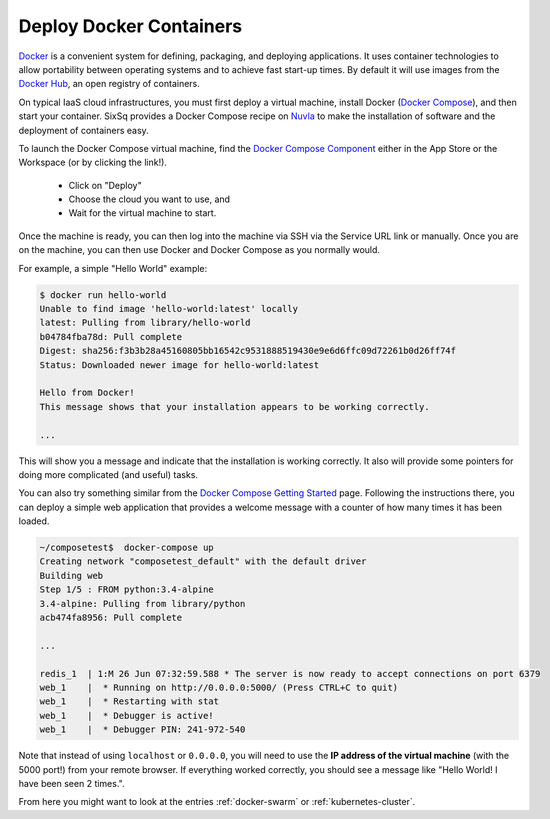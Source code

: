 Deploy Docker Containers
========================

Docker_ is a convenient system for defining, packaging, and deploying
applications.  It uses container technologies to allow portability
between operating systems and to achieve fast start-up times.  By
default it will use images from the `Docker Hub`_, an open registry of
containers.

On typical IaaS cloud infrastructures, you must first deploy a virtual
machine, install Docker (`Docker Compose`_), and then start your
container.  SixSq provides a Docker Compose recipe on Nuvla_ to make
the installation of software and the deployment of containers easy.

To launch the Docker Compose virtual machine, find the `Docker Compose
Component`_ either in the App Store or the Workspace (or by clicking
the link!).

 - Click on "Deploy"
 - Choose the cloud you want to use, and
 - Wait for the virtual machine to start.

Once the machine is ready, you can then log into the machine via SSH
via the Service URL link or manually.  Once you are on the machine,
you can then use Docker and Docker Compose as you normally would.

For example, a simple "Hello World" example:

.. code-block:: bash
                
    $ docker run hello-world 
    Unable to find image 'hello-world:latest' locally
    latest: Pulling from library/hello-world
    b04784fba78d: Pull complete 
    Digest: sha256:f3b3b28a45160805bb16542c9531888519430e9e6d6ffc09d72261b0d26ff74f
    Status: Downloaded newer image for hello-world:latest

    Hello from Docker!
    This message shows that your installation appears to be working correctly.

    ... 

This will show you a message and indicate that the installation is
working correctly.  It also will provide some pointers for doing more
complicated (and useful) tasks.

You can also try something similar from the `Docker Compose Getting
Started`_ page. Following the instructions there, you can deploy a
simple web application that provides a welcome message with a counter
of how many times it has been loaded.

.. code-block:: bash

    ~/composetest$  docker-compose up 
    Creating network "composetest_default" with the default driver
    Building web
    Step 1/5 : FROM python:3.4-alpine
    3.4-alpine: Pulling from library/python
    acb474fa8956: Pull complete

    ...

    redis_1  | 1:M 26 Jun 07:32:59.588 * The server is now ready to accept connections on port 6379
    web_1    |  * Running on http://0.0.0.0:5000/ (Press CTRL+C to quit)
    web_1    |  * Restarting with stat
    web_1    |  * Debugger is active!
    web_1    |  * Debugger PIN: 241-972-540

Note that instead of using ``localhost`` or ``0.0.0.0``, you will need
to use the **IP address of the virtual machine** (with the 5000 port!)
from your remote browser.  If everything worked correctly, you should
see a message like "Hello World! I have been seen 2 times.".

From here you might want to look at the entries :ref:`docker-swarm` or
:ref:`kubernetes-cluster`.

.. _Docker: https://www.docker.com

.. _`Docker Hub`: https://hub.docker.com

.. _Nuvla: https://nuv.la

.. _`Docker Compose`: https://docs.docker.com/compose/

.. _`Docker Compose Component`: https://nuv.la/module/apps/Containers/docker-compose

.. _`Docker Compose Getting Started`: https://docs.docker.com/compose/gettingstarted/
